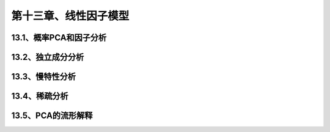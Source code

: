第十三章、线性因子模型
=======================================================================
13.1、概率PCA和因子分析
---------------------------------------------------------------------
13.2、独立成分分析
---------------------------------------------------------------------
13.3、慢特性分析
---------------------------------------------------------------------
13.4、稀疏分析
---------------------------------------------------------------------
13.5、PCA的流形解释
---------------------------------------------------------------------
